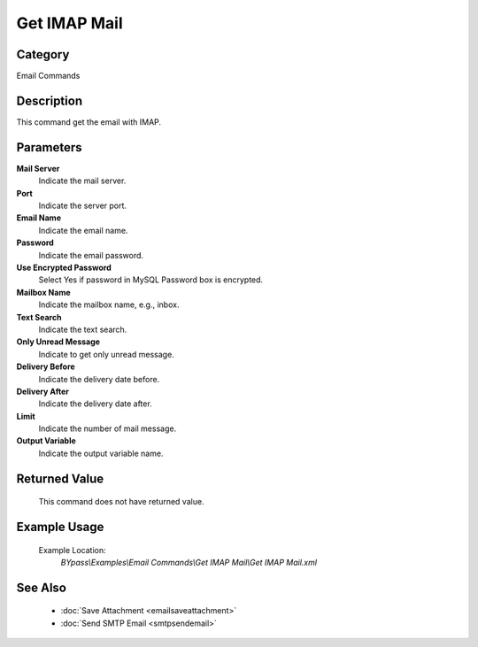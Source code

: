 Get IMAP Mail
=============

Category
--------
Email Commands

Description
-----------

This command get the email with IMAP.

Parameters
----------

**Mail Server**
	Indicate the mail server.

**Port**
	Indicate the server port.

**Email Name**
	Indicate the email name.

**Password**
	Indicate the email password.

**Use Encrypted Password**
	Select Yes if password in MySQL Password box is encrypted.

**Mailbox Name**
	Indicate the mailbox name, e.g., inbox.

**Text Search**
	Indicate the text search.

**Only Unread Message**
	Indicate to get only unread message.

**Delivery Before**
	Indicate the delivery date before.

**Delivery After**
	Indicate the delivery date after.

**Limit**
	Indicate the number of mail message.

**Output Variable**
	Indicate the output variable name.



Returned Value
--------------
	This command does not have returned value.

Example Usage
-------------

	Example Location:  
		`BYpass\\Examples\\Email Commands\\Get IMAP Mail\\Get IMAP Mail.xml`

See Also
--------
	- :doc:`Save Attachment <emailsaveattachment>`
	- :doc:`Send SMTP Email <smtpsendemail>`

	
